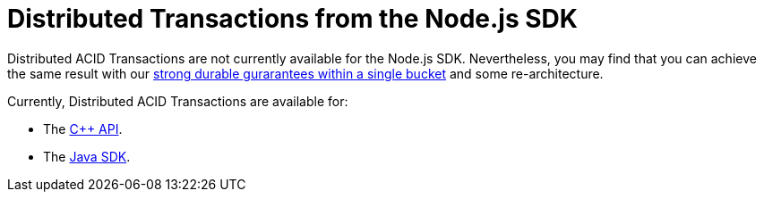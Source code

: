 = Distributed Transactions from the Node.js SDK
:navtitle: ACID Transactions
:page-topic-type: howto

// [abstract]
// The C++ Transactions built upon the C SDK.


Distributed ACID Transactions are not currently available for the Node.js SDK.
Nevertheless, you may find that you can achieve the same result with our xref:concept-docs:durability-replication-failure-considerations.adoc#durable-writes[strong durable gurarantees within a single bucket] and some re-architecture.


Currently, Distributed ACID Transactions are available for:

* The xref:1.0@cxx-txns::distributed-acid-transactions-from-the-sdk.adoc[C++ API].
* The xref:3.0@java-sdk:howtos:distributed-acid-transactions-from-the-sdk.adoc[Java SDK].
